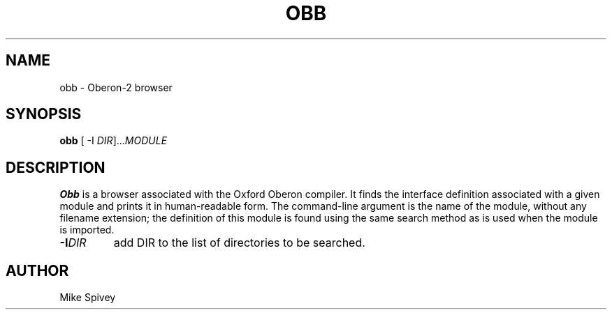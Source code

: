 .\" Copyright (C) 1999\-2016 J. M. Spivey
.TH OBB 1
.SH NAME
obb \- Oberon\-2 browser
.SH SYNOPSIS
.B obb
[ \-I
.IR DIR ]... MODULE
.SH DESCRIPTION
.LP
.B Obb
is a browser associated with the Oxford Oberon compiler.
It finds the interface definition associated with a given module and
prints it in human-readable form.
The command-line argument is the name of the module, without any
filename extension; the definition of this module is found using the
same search method as is used when the module is imported.
.TP
.BI -I DIR
add DIR to the list of directories to be searched.

.SH AUTHOR
Mike Spivey
